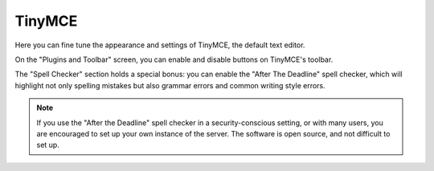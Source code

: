 =======
TinyMCE
=======

.. figure:: ../../_robot/tinymce-setup.png
   :align: center
   :alt: TinyMCE setup configuration

Here you can fine tune the appearance and settings of TinyMCE, the default text editor.

On the "Plugins and Toolbar" screen, you can enable and disable buttons on TinyMCE's toolbar.

The "Spell Checker" section holds a special bonus: you can enable the "After The Deadline" spell checker,
which will highlight not only spelling mistakes but also grammar errors and common writing style errors.

.. note::

   If you use the "After the Deadline" spell checker in a security-conscious setting, or with many users,
   you are encouraged to set up your own instance of the server.
   The software is open source, and not difficult to set up.
